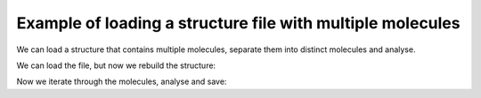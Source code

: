Example of loading a structure file with multiple molecules
===========================================================

We can load a structure that contains multiple molecules, separate them into
distinct molecules and analyse.

.. testsetup:: analysing-multi

    import pathlib

    path1 = pathlib.Path('_static/')
    path2 = pathlib.Path('source/_static/')

    if path1.exists():
        path = path1
    else:
        path = path2

We can load the file, but now we rebuild the structure:

.. testcode:: analysing-multi

    import pywindow as pw

    # From xyz, or pdb file:
    molsys = pw.MolecularSystem.load_file(path / "EPIRUR_no_solvent.pdb")

    # But now, we rebuild the system (capturing periodic effects).
    rebuild_molsys = molsys.rebuild_system()
    # And find all distinct molecules - as an attribute to `rebuild_molsys`.
    # We can dump the cleaned up system - see below.
    rebuild_molsys.dump_system(
        str(path / "EPIRUR_no_solvent_rebuild.pdb"),
        override=True,
    )
    rebuild_molsys.make_modular()


.. moldoc::

    import moldoc.molecule as molecule
    import pywindow as pw
    import pathlib

    path1 = pathlib.Path('_static/')
    path2 = pathlib.Path('source/_static/')

    if path1.exists():
        path = path1
    else:
        path = path2

    molsys = pw.MolecularSystem.load_file(path / "EPIRUR_no_solvent_rebuild.pdb")
    mol = molsys.system_to_molecule()

    moldoc_display_molecule = molecule.Molecule(
        atoms=(
            molecule.Atom(
                atomic_number=pw.periodic_table[ele],
                position=position,
            ) for ele, position in zip(
                mol.elements,
                mol.coordinates,
            )
        ),
        bonds=(),
        config=molecule.MoleculeConfig(
            atom_scale=1.5,
        ),
    )

Now we iterate through the molecules, analyse and save:

.. testcode:: analysing-multi

    pore_diameters = []
    for molecule_id in rebuild_molsys.molecules:
        mol = rebuild_molsys.molecules[molecule_id]
        mol.full_analysis()
        pore_diameters.append(mol.properties["pore_diameter"]["diameter"])

.. moldoc::

    import moldoc.molecule as molecule
    import pywindow as pw
    import pathlib

    path1 = pathlib.Path('_static/')
    path2 = pathlib.Path('source/_static/')

    if path1.exists():
        path = path1
    else:
        path = path2

    molsys = pw.MolecularSystem.load_file(path / "EPIRUR_no_solvent_rebuild_mol_0.pdb")
    mol = molsys.system_to_molecule()

    moldoc_display_molecule = molecule.Molecule(
        atoms=(
            molecule.Atom(
                atomic_number=pw.periodic_table[ele],
                position=position,
            ) for ele, position in zip(
                mol.elements,
                mol.coordinates,
            )
        ),
        bonds=(),
        config=molecule.MoleculeConfig(
            atom_scale=1.5,
        ),
    )

.. moldoc::

    import moldoc.molecule as molecule
    import pywindow as pw
    import pathlib

    path1 = pathlib.Path('_static/')
    path2 = pathlib.Path('source/_static/')

    if path1.exists():
        path = path1
    else:
        path = path2

    molsys = pw.MolecularSystem.load_file(path / "EPIRUR_no_solvent_rebuild_mol_1.pdb")
    mol = molsys.system_to_molecule()

    moldoc_display_molecule = molecule.Molecule(
        atoms=(
            molecule.Atom(
                atomic_number=pw.periodic_table[ele],
                position=position,
            ) for ele, position in zip(
                mol.elements,
                mol.coordinates,
            )
        ),
        bonds=(),
        config=molecule.MoleculeConfig(
            atom_scale=1.5,
        ),
    )


.. testcode:: analysing-multi
    :hide:

    import numpy as np

    known_diameters = [5.2999265295219633, 5.2993422655565112, 5.3002853308997366]
    for i,j in zip(pore_diameters, known_diameters):
        assert np.isclose(i, j)
